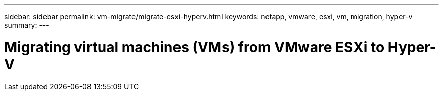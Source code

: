 ---
sidebar: sidebar
permalink: vm-migrate/migrate-esxi-hyperv.html
keywords: netapp, vmware, esxi, vm, migration, hyper-v
summary: 
---

= Migrating virtual machines (VMs) from VMware ESXi to Hyper-V
:hardbreaks:
:nofooter:
:icons: font
:linkattrs:
:imagesdir: ../media/

[.lead]
